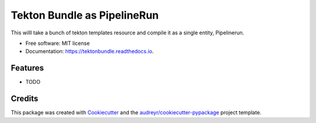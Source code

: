 ============================
Tekton Bundle as PipelineRun
============================


.. image:: https://img.shields.io/pypi/v/tektonbundle.svg
        :target: https://pypi.python.org/pypi/tektonbundle

.. image:: https://img.shields.io/travis/chmouel/tektonbundle.svg
        :target: https://travis-ci.com/chmouel/tektonbundle

.. image:: https://readthedocs.org/projects/tektonbundle/badge/?version=latest
        :target: https://tektonbundle.readthedocs.io/en/latest/?badge=latest
        :alt: Documentation Status




This willl take a bunch of tekton templates resource and compile it as a single entity, Pipelinerun.


* Free software: MIT license
* Documentation: https://tektonbundle.readthedocs.io.


Features
--------

* TODO

Credits
-------

This package was created with Cookiecutter_ and the `audreyr/cookiecutter-pypackage`_ project template.

.. _Cookiecutter: https://github.com/audreyr/cookiecutter
.. _`audreyr/cookiecutter-pypackage`: https://github.com/audreyr/cookiecutter-pypackage

